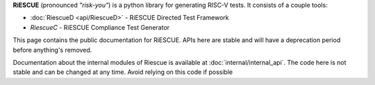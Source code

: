 **RiESCUE** (pronounced *"risk-you"*) is a python library for generating RISC-V tests. It consists of a couple tools:

- :doc:`RiescueD <api/RiescueD>` - RiESCUE Directed Test Framework
- `RiescueC` - RiESCUE Compliance Test Generator

This page contains the public documentation for RiESCUE. APIs here are stable and will have a deprecation period before anything's removed.

Documentation about the internal modules of Riescue is available at :doc:`internal/internal_api`.
The code here is not stable and can be changed at any time.
Avoid relying on this code if possible



